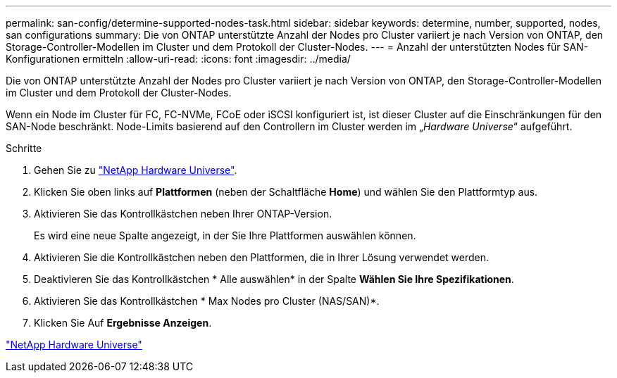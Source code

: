 ---
permalink: san-config/determine-supported-nodes-task.html 
sidebar: sidebar 
keywords: determine, number, supported, nodes, san configurations 
summary: Die von ONTAP unterstützte Anzahl der Nodes pro Cluster variiert je nach Version von ONTAP, den Storage-Controller-Modellen im Cluster und dem Protokoll der Cluster-Nodes. 
---
= Anzahl der unterstützten Nodes für SAN-Konfigurationen ermitteln
:allow-uri-read: 
:icons: font
:imagesdir: ../media/


[role="lead"]
Die von ONTAP unterstützte Anzahl der Nodes pro Cluster variiert je nach Version von ONTAP, den Storage-Controller-Modellen im Cluster und dem Protokoll der Cluster-Nodes.

Wenn ein Node im Cluster für FC, FC-NVMe, FCoE oder iSCSI konfiguriert ist, ist dieser Cluster auf die Einschränkungen für den SAN-Node beschränkt. Node-Limits basierend auf den Controllern im Cluster werden im „_Hardware Universe_“ aufgeführt.

.Schritte
. Gehen Sie zu https://hwu.netapp.com["NetApp Hardware Universe"^].
. Klicken Sie oben links auf *Plattformen* (neben der Schaltfläche *Home*) und wählen Sie den Plattformtyp aus.
. Aktivieren Sie das Kontrollkästchen neben Ihrer ONTAP-Version.
+
Es wird eine neue Spalte angezeigt, in der Sie Ihre Plattformen auswählen können.

. Aktivieren Sie die Kontrollkästchen neben den Plattformen, die in Ihrer Lösung verwendet werden.
. Deaktivieren Sie das Kontrollkästchen * Alle auswählen* in der Spalte *Wählen Sie Ihre Spezifikationen*.
. Aktivieren Sie das Kontrollkästchen * Max Nodes pro Cluster (NAS/SAN)*.
. Klicken Sie Auf *Ergebnisse Anzeigen*.


https://hwu.netapp.com["NetApp Hardware Universe"^]
